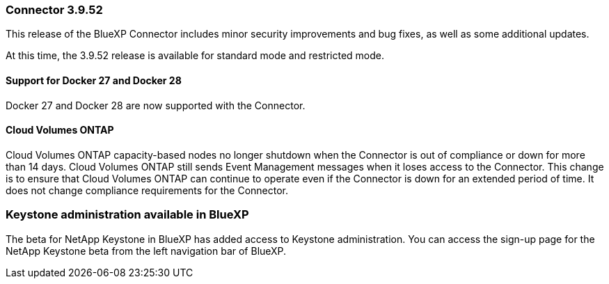 === Connector 3.9.52

This release of the BlueXP Connector includes minor security improvements and bug fixes, as well as some additional updates.

At this time, the 3.9.52 release is available for standard mode and restricted mode.


==== Support for Docker 27 and Docker 28
Docker 27 and Docker 28 are now supported with the Connector.


==== Cloud Volumes ONTAP 
Cloud Volumes ONTAP capacity-based nodes no longer shutdown when the Connector is out of compliance or down for more than 14 days. Cloud Volumes ONTAP still sends Event Management messages when it loses access to the Connector. This change is to ensure that Cloud Volumes ONTAP can continue to operate even if the Connector is down for an extended period of time. It does not change compliance requirements for the Connector.



=== Keystone administration available in BlueXP

The beta for NetApp Keystone in BlueXP has added access to Keystone administration. You can access the sign-up page for the NetApp Keystone beta from the left navigation bar of BlueXP.

////
=== BlueXP Identity and Access Management (IAM)

==== New storage management roles

The Storage admin, System health specialist, and Storage viewer roles are available and can be assigned to users.

These roles enable you to manage who in your organization can discover and manage storage resources, as well as view storage health information and perform software updates.

These roles are supported for controlling access to the following storage resources:

* E-Series systems
* StorageGRID systems
* On-premises ONTAP systems

You can also use these roles to control access to the following BlueXP services:

* Software updates
* Digital advisor
* Operational resiliency
* Economic efficiency
* Sustainability

The following roles have been added:

* *Storage admin*  

+
Administer storage health, governance, and discovery for the storage resources in the organization. This role can also perform software updates on storage resources. 


* *System health specialist* 

+
Administer storage health and governance for the storage resources in the organization. This role can also perform software updates on storage resources. This role cannot modify or delete working environments.

* *Storage viewer* 

+

View storage health information and governance data.

+

link:https://docs.netapp.com/us-en/bluexp-setup-admin/reference-iam-predefined-roles.html[Learn about access roles.^]

// hiding the storage roles

////






